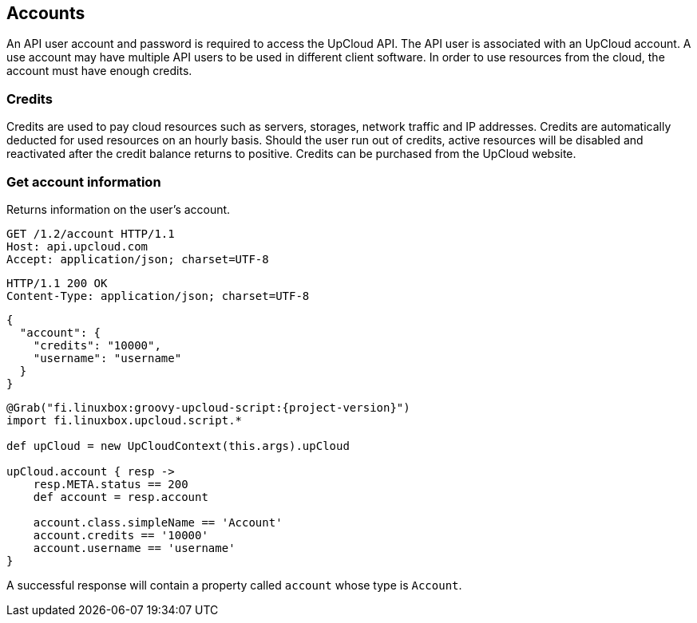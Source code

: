 == Accounts

An API user account and password is required to access the UpCloud API.
The API user is associated with an UpCloud account.
A use account may have multiple API users to be used in different client software.
In order to use resources from the cloud, the account must have enough credits.

=== Credits

Credits are used to pay cloud resources such as servers, storages, network traffic and IP addresses.
Credits are automatically deducted for used resources on an hourly basis.
Should the user run out of credits, active resources will be disabled and reactivated after the credit balance returns to positive.
Credits can be purchased from the UpCloud website.

=== Get account information

Returns information on the user's account.

[source,HTTP]
----
GET /1.2/account HTTP/1.1
Host: api.upcloud.com
Accept: application/json; charset=UTF-8
----

[source,HTTP]
HTTP/1.1 200 OK
Content-Type: application/json; charset=UTF-8

[source,JSON]
{
  "account": {
    "credits": "10000",
    "username": "username"
  }
}

[source,groovy,subs="+attributes"]
----
@Grab("fi.linuxbox:groovy-upcloud-script:{project-version}")
import fi.linuxbox.upcloud.script.*

def upCloud = new UpCloudContext(this.args).upCloud

upCloud.account { resp ->
    resp.META.status == 200
    def account = resp.account

    account.class.simpleName == 'Account'
    account.credits == '10000'
    account.username == 'username'
}
----

A successful response will contain a property called `account` whose type is `Account`.
